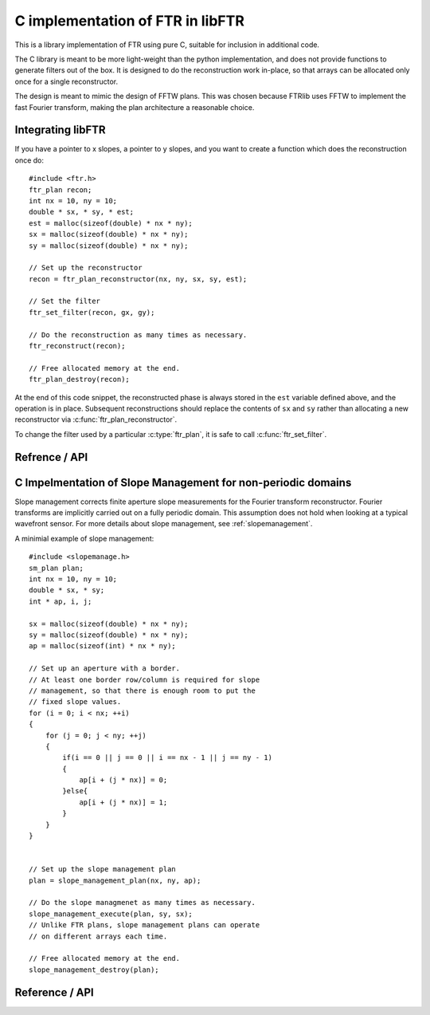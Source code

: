 .. highlight:: c

.. _libftr:

*********************************
C implementation of FTR in libFTR
*********************************

This is a library implementation of FTR using pure C, suitable for inclusion in additional code.

The C library is meant to be more light-weight than the python implementation,
and does not provide functions to generate filters out of the box. It is designed to do the reconstruction work in-place, so that arrays can be allocated only once for a single reconstructor.

The design is meant to mimic the design of FFTW plans. This was chosen because FTRlib uses FFTW to implement the fast Fourier transform, making the plan architecture a reasonable choice.

Integrating libFTR
==================

If you have a pointer to x slopes, a pointer to y slopes, and you want to create a function which does the reconstruction once do::

    #include <ftr.h>
    ftr_plan recon;
    int nx = 10, ny = 10;
    double * sx, * sy, * est;
    est = malloc(sizeof(double) * nx * ny);
    sx = malloc(sizeof(double) * nx * ny);
    sy = malloc(sizeof(double) * nx * ny);

    // Set up the reconstructor
    recon = ftr_plan_reconstructor(nx, ny, sx, sy, est);

    // Set the filter
    ftr_set_filter(recon, gx, gy);

    // Do the reconstruction as many times as necessary.
    ftr_reconstruct(recon);

    // Free allocated memory at the end.
    ftr_plan_destroy(recon);

At the end of this code snippet, the reconstructed phase is always stored in the ``est`` variable defined above, and the operation is in place. Subsequent reconstructions should replace the contents of ``sx`` and ``sy`` rather than allocating a new reconstructor via :c:func:`ftr_plan_reconstructor`.

To change the filter used by a particular :c:type:`ftr_plan`, it is safe to call :c:func:`ftr_set_filter`.

Refrence / API
==============

.. c:type:: ftr_plan

    This is the core persistance type for reconstruction data. It is a struct which can be treated as an opaque object to the user, which maintains pointers to the re-used variables in the reconstruction process.

.. c:function:: ftr_plan ftr_plan_reconstructor(int nx, int ny, double *sx, double *sy, double *est)

    This function allocates a :c:type:`ftr_plan` struct with the correct members.

    :param int nx: The number of points in the x direction.
    :param int ny: The number of points in the y direction.
    :param double sx: A pointer to the x slope data.
    :param double sy: A pointer to the y slope data.
    :param double est: A pointer to the estimated phase output data.
    :returns: A :c:type:`ftr_plan` with allocated data arrays.

    This function also serves to initialize the FFTW plans which will be used to perform the reconstruction.

.. c:function:: void ftr_set_filter(ftr_plan recon, fftw_complex *gx, fftw_complex *gy)

    This function sets the filter in the :c:type:`ftr_plan` struct to point to the provided filter arrays. It also computes the filter denominator.

    :param ftr_plan recon: The :c:type:`ftr_plan` struct for this reconstructor.
    :param complex gx: The x spatial filter.
    :param complex gy: The y spatial filter.

    Changing the values in ``gx`` and ``gy`` after calling this function will leave the incorrect denominator stored in the :c:type:`reconstructor` struct.

.. c:function:: void ftr_reconstruct(ftr_plan recon)

    Perform the reconstruction. Reconstruction results are stored in the data assigned to ``est`` with :c:func:`ftr_plan_reconstructor`.

    :param ftr_plan recon: The :c:type:`ftr_plan` struct for this reconstructor.

.. c:type:: ftr_estimate_callback
    
    This is the callback type for functions which can serve as callbacks in :c:func:`ftr_reconstruct_with_callback`. The callback signature must match ``void (*ftr_estimate_callback)(void * data, fftw_complex * est_ft)``. The inclusion of the ``void * data`` pointer allows for an arbitrary structure of user data to be passed in to the Fourier Transform Reconstructor.

.. c:function:: void ftr_reconstruct_with_callback(ftr_plan recon, ftr_estimate_callback callback, void * data)
    
    :param ftr_plan recon: The :c:type:`ftr_plan` struct for this reconstructor.
    :param ftr_estimate_callback callback: A callback function to be applied to the fourier transform of the phase estimate.
    :param void* data: A pointer to data required by `callback`.

.. c:function:: void ftr_destroy

C Impelmentation of Slope Management for non-periodic domains
=============================================================

Slope management corrects finite aperture slope measurements for the Fourier transform reconstructor. Fourier transforms are implicitly carried out on a fully periodic domain. This assumption does not hold when looking at a typical wavefront sensor. For more details about slope management, see :ref:`slopemanagement`.

A minimial example of slope management::

    #include <slopemanage.h>
    sm_plan plan;
    int nx = 10, ny = 10;
    double * sx, * sy;
    int * ap, i, j;

    sx = malloc(sizeof(double) * nx * ny);
    sy = malloc(sizeof(double) * nx * ny);
    ap = malloc(sizeof(int) * nx * ny);

    // Set up an aperture with a border.
    // At least one border row/column is required for slope
    // management, so that there is enough room to put the
    // fixed slope values.
    for (i = 0; i < nx; ++i)
    {
        for (j = 0; j < ny; ++j)
        {
            if(i == 0 || j == 0 || i == nx - 1 || j == ny - 1)
            {
                ap[i + (j * nx)] = 0;
            }else{
                ap[i + (j * nx)] = 1;
            }
        }
    }


    // Set up the slope management plan
    plan = slope_management_plan(nx, ny, ap);

    // Do the slope managmenet as many times as necessary.
    slope_management_execute(plan, sy, sx);
    // Unlike FTR plans, slope management plans can operate
    // on different arrays each time.

    // Free allocated memory at the end.
    slope_management_destroy(plan);


Reference / API
===============

.. c:type:: sm_plan

    The slope management plan, which contains the memory allocation for a single slope management scheme. The plan is generated by :c:func:`slope_management_plan`, and is an opaque structure containing the relevant pointers for performing slope management.

.. c:function:: sm_plan slope_management_plan(int ny, int nx, int *ap)

    Prepare a slope management scheme. This function creates a :c:type:`sm_plan` object which contains the memory allocation for the slope management scheme.

    :param int ny: Number of y positions (rows).
    :param int nx: Number of x positions (columns).
    :param int* ap: A pointer to the aperture (which should be `nx` by `ny` in size). Apertures are defined as 1 where light is transmissive.
    :returns: :c:type:`sm_plan`, the slope management plan.

.. c:function:: void slope_management_execute(sm_plan plan, double * sy, double * sx)

    Execute the slope managment plan, adjusting slopes in the `sx` and `sy` pointers. This method adjusts slopes in-place.

    :param sm_plan plan: The slope management plan to execute. A :c:type:`sm_plan` can be created using :c:func:`slope_management_plan`.
    :param double* sy: A pointer to the y slopes, as an array. Must conform to the dimensions set during the planning process.
    :param double* sx: A pointer to the x slopes, as an array. Must conform to the dimensions set during the planning process.
    :returns: No return value is provided, as the function acts on `sx` and `sy` in place.

.. c:function:: void slope_management_destroy(sm_plan plan)

    Deallocate the slope management plan. Memory allocated using :c:func:`slope_management_plan` will be freed.

    :param sm_plan plan: The slope management plan to execute. A :c:type:`sm_plan` can be created using :c:func:`slope_management_plan`.

.. c:function:: void slope_management(int ny, int nx, int *ap, double * sy, double * sx)

    Conduct the entire slope management process in a single call. This will allocate memory and determine aperture settings on the fly.

    Slope management happens in-place on the original arrays. No copy is performed.

    :param int ny: Number of y positions (rows).
    :param int nx: Number of x positions (columns).
    :param int* ap: A pointer to the aperture (which should be `nx` by `ny` in size). Apertures are defined as 1 where light is transmissive.
    :param double* sy: A pointer to the y slopes, as an array. Must conform to the dimensions set during the planning process.
    :param double* sx: A pointer to the x slopes, as an array. Must conform to the dimensions set during the planning process.
    :returns: No return value is provided, as the function acts on `sx` and `sy` in place.

